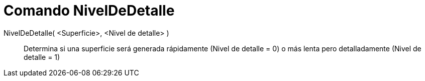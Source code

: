 = Comando NivelDeDetalle
:page-en: commands/SetLevelOfDetail_Command
ifdef::env-github[:imagesdir: /es/modules/ROOT/assets/images]

NivelDeDetalle( <Superficie>, <Nivel de detalle> )::
  Determina si una superficie será generada rápidamente (Nivel de detalle = 0) o más lenta pero detalladamente (Nivel de
  detalle = 1)
